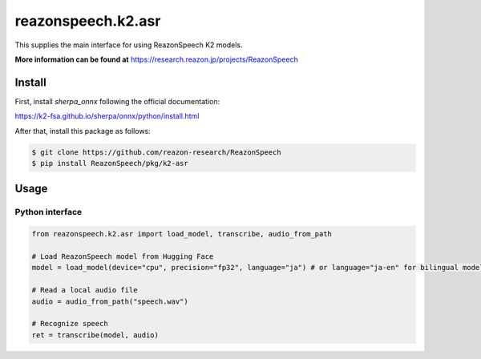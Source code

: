 ===================
reazonspeech.k2.asr
===================

This supplies the main interface for using ReazonSpeech K2 models.

**More information can be found at** https://research.reazon.jp/projects/ReazonSpeech

Install
=======

First, install `sherpa_onnx` following the official documentation:

https://k2-fsa.github.io/sherpa/onnx/python/install.html

After that, install this package as follows:

.. code::

    $ git clone https://github.com/reazon-research/ReazonSpeech
    $ pip install ReazonSpeech/pkg/k2-asr

Usage
=====

Python interface
----------------

.. code:: python3

  from reazonspeech.k2.asr import load_model, transcribe, audio_from_path

  # Load ReazonSpeech model from Hugging Face
  model = load_model(device="cpu", precision="fp32", language="ja") # or language="ja-en" for bilingual model or "ja-en-mls-5k" for 5k MLS bilingual model 

  # Read a local audio file
  audio = audio_from_path("speech.wav")

  # Recognize speech
  ret = transcribe(model, audio)
